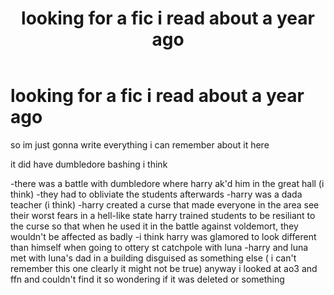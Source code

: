 #+TITLE: looking for a fic i read about a year ago

* looking for a fic i read about a year ago
:PROPERTIES:
:Author: anonaccountzip
:Score: 3
:DateUnix: 1595982663.0
:DateShort: 2020-Jul-29
:FlairText: What's That Fic?
:END:
so im just gonna write everything i can remember about it here

it did have dumbledore bashing i think

-there was a battle with dumbledore where harry ak'd him in the great hall (i think) -they had to obliviate the students afterwards -harry was a dada teacher (i think) -harry created a curse that made everyone in the area see their worst fears in a hell-like state harry trained students to be resiliant to the curse so that when he used it in the battle against voldemort, they wouldn't be affected as badly -i think harry was glamored to look different than himself when going to ottery st catchpole with luna -harry and luna met with luna's dad in a building disguised as something else ( i can't remember this one clearly it might not be true) anyway i looked at ao3 and ffn and couldn't find it so wondering if it was deleted or something

